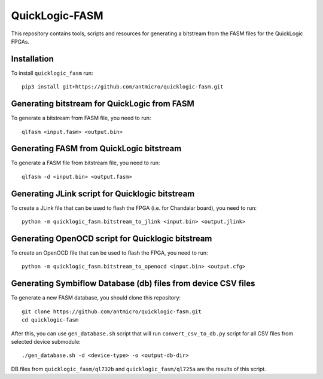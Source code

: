 QuickLogic-FASM
===============

This repository contains tools, scripts and resources for generating a bitstream from the FASM files for the QuickLogic FPGAs.

Installation
------------

To install ``quicklogic_fasm`` run::

    pip3 install git+https://github.com/antmicro/quicklogic-fasm.git

Generating bitstream for QuickLogic from FASM
---------------------------------------------

To generate a bitstream from FASM file, you need to run::

    qlfasm <input.fasm> <output.bin>

Generating FASM from QuickLogic bitstream
-----------------------------------------

To generate a FASM file from bitstream file, you need to run::

    qlfasm -d <input.bin> <output.fasm>

Generating JLink script for Quicklogic bitstream
------------------------------------------------

To create a JLink file that can be used to flash the FPGA (i.e. for Chandalar board), you need to run::

    python -m quicklogic_fasm.bitstream_to_jlink <input.bin> <output.jlink>

Generating OpenOCD script for Quicklogic bitstream
------------------------------------------------

To create an OpenOCD file that can be used to flash the FPGA, you need to run::

    python -m quicklogic_fasm.bitstream_to_openocd <input.bin> <output.cfg>

Generating Symbiflow Database (db) files from device CSV files
-------------------------------------------------------------------------------------------------------------

To generate a new FASM database, you should clone this repository::

    git clone https://github.com/antmicro/quicklogic-fasm.git
    cd quicklogic-fasm

After this, you can use ``gen_database.sh`` script that will run ``convert_csv_to_db.py`` script for all CSV files from selected device submodule::

    ./gen_database.sh -d <device-type> -o <output-db-dir>

DB files from ``quicklogic_fasm/ql732b`` and ``quicklogic_fasm/ql725a`` are the results of this script.
